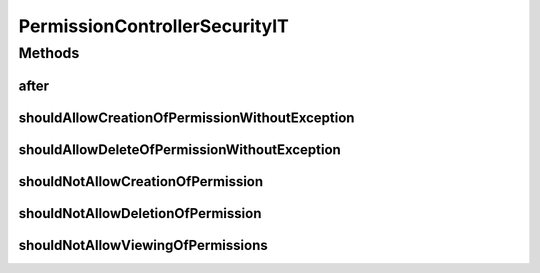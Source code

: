 .. java:import:: org.junit After

.. java:import:: org.junit Test

.. java:import:: org.junit.runner RunWith

.. java:import:: org.motechproject.security.web.controllers PermissionController

.. java:import:: org.springframework.beans.factory.annotation Autowired

.. java:import:: org.springframework.security.access AccessDeniedException

.. java:import:: org.springframework.security.authentication AuthenticationManager

.. java:import:: org.springframework.security.authentication UsernamePasswordAuthenticationToken

.. java:import:: org.springframework.security.core Authentication

.. java:import:: org.springframework.security.core.context SecurityContextHolder

.. java:import:: org.springframework.test.context ContextConfiguration

.. java:import:: org.springframework.test.context.junit4 SpringJUnit4ClassRunner

PermissionControllerSecurityIT
==============================

.. java:package:: org.motechproject.security.web.controllers.it
   :noindex:

.. java:type:: @RunWith @ContextConfiguration public class PermissionControllerSecurityIT

Methods
-------
after
^^^^^

.. java:method:: @After public void after()
   :outertype: PermissionControllerSecurityIT

shouldAllowCreationOfPermissionWithoutException
^^^^^^^^^^^^^^^^^^^^^^^^^^^^^^^^^^^^^^^^^^^^^^^

.. java:method:: @Test public void shouldAllowCreationOfPermissionWithoutException()
   :outertype: PermissionControllerSecurityIT

shouldAllowDeleteOfPermissionWithoutException
^^^^^^^^^^^^^^^^^^^^^^^^^^^^^^^^^^^^^^^^^^^^^

.. java:method:: @Test public void shouldAllowDeleteOfPermissionWithoutException()
   :outertype: PermissionControllerSecurityIT

shouldNotAllowCreationOfPermission
^^^^^^^^^^^^^^^^^^^^^^^^^^^^^^^^^^

.. java:method:: @Test public void shouldNotAllowCreationOfPermission()
   :outertype: PermissionControllerSecurityIT

shouldNotAllowDeletionOfPermission
^^^^^^^^^^^^^^^^^^^^^^^^^^^^^^^^^^

.. java:method:: @Test public void shouldNotAllowDeletionOfPermission()
   :outertype: PermissionControllerSecurityIT

shouldNotAllowViewingOfPermissions
^^^^^^^^^^^^^^^^^^^^^^^^^^^^^^^^^^

.. java:method:: @Test public void shouldNotAllowViewingOfPermissions()
   :outertype: PermissionControllerSecurityIT

